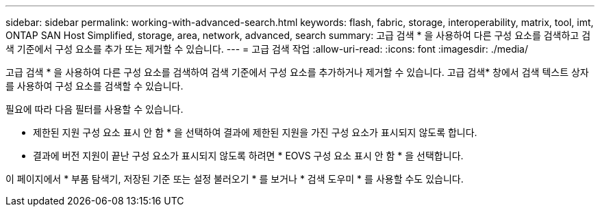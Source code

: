 ---
sidebar: sidebar 
permalink: working-with-advanced-search.html 
keywords: flash, fabric, storage, interoperability, matrix, tool, imt, ONTAP SAN Host Simplified, storage, area, network, advanced, search 
summary: 고급 검색 * 을 사용하여 다른 구성 요소를 검색하고 검색 기준에서 구성 요소를 추가 또는 제거할 수 있습니다. 
---
= 고급 검색 작업
:allow-uri-read: 
:icons: font
:imagesdir: ./media/


[role="lead"]
고급 검색 * 을 사용하여 다른 구성 요소를 검색하여 검색 기준에서 구성 요소를 추가하거나 제거할 수 있습니다. 고급 검색* 창에서 검색 텍스트 상자를 사용하여 구성 요소를 검색할 수 있습니다.

필요에 따라 다음 필터를 사용할 수 있습니다.

* 제한된 지원 구성 요소 표시 안 함 * 을 선택하여 결과에 제한된 지원을 가진 구성 요소가 표시되지 않도록 합니다.
* 결과에 버전 지원이 끝난 구성 요소가 표시되지 않도록 하려면 * EOVS 구성 요소 표시 안 함 * 을 선택합니다.


이 페이지에서 * 부품 탐색기, 저장된 기준 또는 설정 불러오기 * 를 보거나 * 검색 도우미 * 를 사용할 수도 있습니다.
